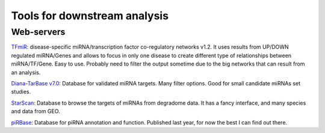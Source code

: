 .. _Small RNA Tools:


***************
Tools for downstream analysis
***************

Web-servers
-----------

`TFmiR`_: disease-specific miRNA/transcription factor co-regulatory networks v1.2. It uses results from UP/DOWN regulated miRNA/Genes and allows to focus in only one disease to create different type of relationships between miRNA/TF/Gene. Easy to use. Probably need to filter the output sometime due to the big networks that can result from an analysis. 

`Diana-TarBase v7.0`_: Database for validated miRNA targets. Many filter options. Good for small candidate miRNAs set studies.

`StarScan`_: Database to browse the targets of miRNAs from degradome data. It has a fancy interface, and many species and data from GEO.

`piRBase`_: Database for piRNA annotation and function. Published last year, for now the best I can find out there.

.. _TFmiR: http://service.bioinformatik.uni-saarland.de/tfmir/

.. _Diana-TarBase v7.0: http://diana.imis.athena-innovation.gr/DianaTools

.. _StarScan: http://mirlab.sysu.edu.cn/starscan/Scan.php

.. _piRBase: http://www.regulatoryrna.org/database/piRNA/index.html
